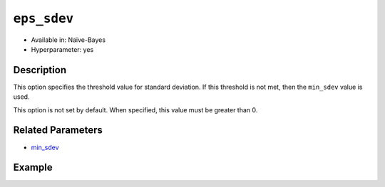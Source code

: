 ``eps_sdev``
--------------------

- Available in: Naïve-Bayes
- Hyperparameter: yes

Description
~~~~~~~~~~~

This option specifies the threshold value for standard deviation. If this threshold is not met, then the ``min_sdev`` value is used. 

This option is not set by default. When specified, this value must be greater than 0.


Related Parameters
~~~~~~~~~~~~~~~~~~

- `min_sdev <min_sdev.html>`__

Example
~~~~~~~

.. example-code::
   .. code-block:: r

    library(h2o)
    h2o.init()

    # import the cars dataset
    cars <- h2o.importFile("https://s3.amazonaws.com/h2o-public-test-data/smalldata/junit/cars_20mpg.csv")

    # Specify model-building exercise (1:binomial, 2:multinomial)
    problem <- sample(1:2,1)

    # Specify response column based on predictor value and problem type
    predictors <- c("displacement","power","weight","acceleration","year")
    if ( problem == 1 ) { response_col <- "economy_20mpg"} else { response_col <- "cylinders" }

    # Convert the response column to a factor
    cars[,response_col] <- as.factor(cars[,response_col])

    # Specify model parameters
    laplace <- c(1)
    min_sdev <- c(0.1)
    eps_sdev <- c(0.5)

    # Build the model 
    cars_naivebayes <- h2o.naiveBayes(x=predictors, y=response_col, training_frame=cars, 
                                      eps_sdev=eps_sdev, min_sdev=min_sdev, laplace=laplace)
    print(cars_naivebayes)

    # Specify grid search parameters
    grid_space <- list()
    grid_space$laplace <- c(1,2)
    grid_space$min_sdev <- c(0.1,0.2)
    grid_space$eps_sdev <- c(0.5,0.6)

    # Specify response column based on predictor value and problem type
    predictors <- c("displacement","power","weight","acceleration","year")
    if ( problem == 1 ) { response_col <- "economy_20mpg"} else { response_col <- "cylinders" }

    # Convert the response column to a factor
    cars[,response_col] <- as.factor(cars[,response_col])

    # Construct the grid of naive bayes models
    cars_naivebayes_grid <- h2o.grid("naivebayes", grid_id="naiveBayes_grid_cars_test", 
                                     x=predictors, y=response_col, training_frame=cars, 
                                     hyper_params=grid_space)
    print(cars_naivebayes_grid)

   .. code-block:: python

    import h2o
    h2o.init()
    import random
    from h2o.estimators.naive_bayes import H2ONaiveBayesEstimator
    from h2o.grid.grid_search import H2OGridSearch

    # import the cars dataset:
    cars = h2o.import_file("https://s3.amazonaws.com/h2o-public-test-data/smalldata/junit/cars_20mpg.csv")

    # Specify model-building exercise (1:binomial, 2:multinomial)
    problem = random.sample(["binomial","multinomial"],1)

    # Specify response column based on predictor value and problem type
    predictors = ["displacement","power","weight","acceleration","year"]
    if problem == "binomial":
        response_col = "economy_20mpg"
    else:
        response_col = "cylinders"

    # Convert the response column to a factor
    cars[response_col] = cars[response_col].asfactor()

    # Train the model
    cars_nb = H2ONaiveBayesEstimator(min_sdev=0.1, eps_sdev=0.5, seed=1234)
    cars_nb.train(x=predictors, y=response_col, training_frame=cars)
    cars_nb.show() 
    
    # Predict on training data
    cars_pred = cars_nb.predict(cars)
    cars_pred.head()

    # Specify grid search parameters
    hyper_params = {'laplace':[1,2], 'min_sdev':[0.1,0.2], 'eps_sdev':[0.5,0.6]}

    # Construct the grid of naive bayes models
    cars_nb = H2ONaiveBayesEstimator(seed = 1234)
    cars_grid = H2OGridSearch(model=cars_nb, hyper_params=hyper_params)

    # Train using the grid
    cars_grid.train(x=predictors, y=response_col, training_frame=cars)
    cars_grid.show() 
